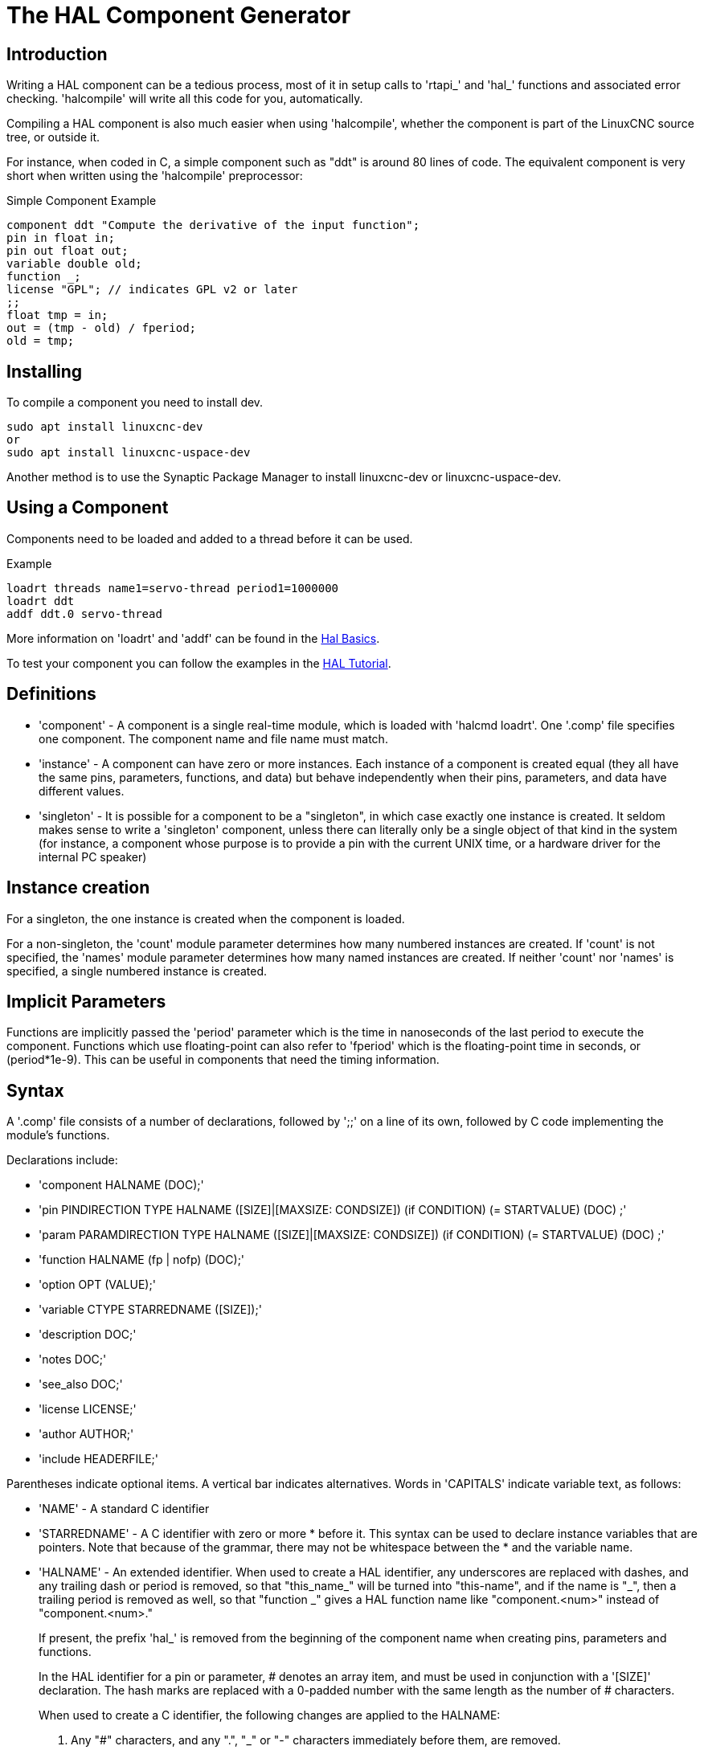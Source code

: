 [[cha:hal-component-generator]]

= The HAL Component Generator

== Introduction

Writing a HAL component can be a tedious process, most of it in setup
calls to 'rtapi_' and 'hal_' functions and associated error checking.
'halcompile' will write all this code for you, automatically.

Compiling a HAL component is also much easier when using 'halcompile',
whether the component is part of the LinuxCNC source tree, or outside it.

For instance, when coded in C, a simple component such as "ddt" is around 80
lines of code. The equivalent component is very short when written using the
'halcompile' preprocessor:

[[code:simple-comp-example]]

.Simple Component Example
----
component ddt "Compute the derivative of the input function";
pin in float in;
pin out float out;
variable double old;
function _;
license "GPL"; // indicates GPL v2 or later
;;
float tmp = in;
out = (tmp - old) / fperiod;
old = tmp;
----

== Installing

To compile a component you need to install dev.

----
sudo apt install linuxcnc-dev
or
sudo apt install linuxcnc-uspace-dev
----

Another method is to use the Synaptic Package Manager to install linuxcnc-dev or
linuxcnc-uspace-dev.

== Using a Component

Components need to be loaded and added to a thread before it can be used.

.Example
----
loadrt threads name1=servo-thread period1=1000000
loadrt ddt
addf ddt.0 servo-thread
----

More information on 'loadrt' and 'addf' can be found in the
<<cha:basic-hal-reference,Hal Basics>>.

To test your component you can follow the examples in the
<<cha:hal-tutorial,HAL Tutorial>>.

== Definitions

* 'component' - A component is a single real-time module, which is loaded with
    'halcmd loadrt'. One '.comp' file specifies one component. The component
    name and file name must match.

* 'instance' - A component can have zero or more instances. Each instance of a
    component is created equal (they all have the same pins, parameters,
    functions, and data) but behave independently when their pins,
    parameters, and data have different values.

* 'singleton' - It is possible for a component to be a "singleton", in which case
    exactly one instance is created. It seldom makes sense to write a
    'singleton'  component, unless there can literally only be a single
    object of that
    kind in the system (for instance, a component whose purpose is to
    provide a pin with the current UNIX time, or a hardware driver for the
    internal PC speaker)

== Instance creation

For a singleton, the one instance is created when the component is
loaded.

For a non-singleton, the 'count' module parameter determines how
many numbered instances are created.  If 'count' is not specified, the
'names' module parameter determines how many named instances are created.
If neither 'count' nor 'names' is specified, a single numbered instance
is created.

== Implicit Parameters

Functions are implicitly passed the 'period' parameter which is the time in
nanoseconds of the last period to execute the component.  Functions which use
floating-point can also refer to 'fperiod' which is the floating-point time in
seconds, or (period*1e-9).  This can be useful in components that need the timing
information.

== Syntax

A '.comp' file consists of a number of declarations, followed by ';;' 
on a line of its own, followed by C code implementing the module's
functions. 

Declarations include:

* 'component HALNAME (DOC);'
* 'pin PINDIRECTION TYPE HALNAME ([SIZE]|[MAXSIZE: CONDSIZE]) (if CONDITION) (= STARTVALUE) (DOC) ;'
* 'param PARAMDIRECTION TYPE HALNAME ([SIZE]|[MAXSIZE: CONDSIZE]) (if CONDITION) (= STARTVALUE) (DOC) ;'
* 'function HALNAME (fp | nofp) (DOC);'
* 'option OPT (VALUE);'
* 'variable CTYPE STARREDNAME ([SIZE]);'
* 'description DOC;'
* 'notes DOC;'
* 'see_also DOC;'
* 'license LICENSE;'
* 'author AUTHOR;'
* 'include HEADERFILE;'

Parentheses indicate optional items. A vertical bar indicates
alternatives. Words in 'CAPITALS' indicate variable text, as follows:

* 'NAME' - A standard C identifier

* 'STARREDNAME' - A C identifier with zero or more * before it.  This syntax can be used
    to declare instance variables that are pointers.  Note that because of the
    grammar, there may not be whitespace between the * and the variable name.
    
* 'HALNAME' - An extended identifier.
    When used to create a HAL identifier, any underscores are replaced
    with dashes, and any trailing dash or period is removed, so that
    "this_name_" will be turned into "this-name", and if the name is "_",
    then a trailing period is removed as well, so that "function _" gives
    a HAL function name like "component.<num>" instead of "component.<num>."
+   
If present, the prefix 'hal_'  is removed from the beginning of the
component name when creating pins, parameters and functions.
+   
In the HAL identifier for a pin or parameter, # denotes an array item,
and must be used in conjunction with a '[SIZE]'  declaration. The hash
marks are replaced with a 0-padded number with
the same length as the number of # characters.
+   
When used to create a C identifier, the following changes are applied
to the HALNAME:
+   
--
 . Any "#" characters, and any ".", "_" or "-" characters immediately
   before them, are removed.
 . Any remaining "." and "-" characters are replaced with "_". 
 . Repeated "\_" characters are changed to a single "\_" character.

A trailing "_" is retained, so that HAL identifiers which would otherwise 
collide with reserved names or keywords (e.g., 'min') can be used. 

[width="90%", options="header"]
|========================================
|HALNAME | C Identifier | HAL Identifier
|x_y_z   | x_y_z        | x-y-z
|x-y.z   | x_y_z        | x-y.z
|x_y_z_  | x_y_z_       | x-y-z
|x.##.y  | x_y(MM)      | x.MM.z
|x.##    | x(MM)        | x.MM 
|========================================
--
* 'if CONDITION' - An expression involving the variable 'personality' which is nonzero
    when the pin or parameter should be created

* 'SIZE' - A number that gives the size of an array. The array items are numbered
    from 0 to 'SIZE'-1.

* 'MAXSIZE : CONDSIZE' - A number that gives the maximum size of the array followed by an
    expression involving the variable 'personality' and which always
    evaluates to less than 'MAXSIZE'. When the array is created its size
    will be 'CONDSIZE'.

* 'DOC' - A string that documents the item. String can be a C-style "double
    quoted" string, like: 
+
----
"Selects the desired edge: TRUE means falling, FALSE means rising"
----
+
or a Python-style "triple quoted" string, which 
may include embedded newlines and quote characters, such as: 
+
----
"""The effect of this parameter, also known as "the orb of zot",
will require at least two paragraphs to explain.

Hopefully these paragraphs have allowed you to understand "zot"
better."""
----
+
Or a string may be preceded by the literal character 'r', in which
case the string is interpreted like a Python raw-string.
+
The documentation string is in "groff -man" format. For more
information on this markup format, see 'groff_man(7)'. Remember that
'halcompile' interprets backslash escapes in strings, so for instance
to set the italic font for the word 'example', write: 
+
----
"\\fIexample\\fB"
----
+
In this case, r-strings are particularly useful, because the backslashes
in an r-string need not be doubled:
+
----
r"\fIexample\fB"
----

* 'TYPE' - One of the HAL types: 'bit', 'signed', 'unsigned', or 'float'. The old
    names 's32' and 'u32' may also be used, but 'signed' and 'unsigned' are
    preferred.

* 'PINDIRECTION' - One of the following: 'in', 'out', or 'io'. A component sets a value
    for an 'out' pin, it reads a value from an 'in' pin, and it may read or
    set the value of an 'io' pin.

* 'PARAMDIRECTION' - One of the following: 'r' or 'rw'. A component sets a value for a 'r'
    parameter, and it may read or set the value of a 'rw' parameter.

* 'STARTVALUE' - Specifies the initial value of a pin or parameter. If it is not
    specified, then the default is '0' or 'FALSE', depending on the type of
    the item.

* 'HEADERFILE' - The name of a header file, either in double-quotes
    (`include "myfile.h";`) or in angle brackets (`include
    <systemfile.h>;`).  The header file will be included (using
    C's #include) at the top of the file, before pin and parameter
    declarations.

=== HAL functions

* 'fp' - Indicates that the function performs floating-point calculations.

* 'nofp' - Indicates that it only performs integer calculations. If neither is
    specified, 'fp' is assumed. Neither 'halcompile' nor gcc can detect the use of
    floating-point calculations in functions that are tagged 'nofp', but use of
    such operations results in undefined behavior.

=== Options

The currently defined options are:

* 'option singleton yes' - (default: no)
   Do not create a 'count' module parameter, and always create a single
   instance. With 'singleton', items are named 'component-name.item-name' 
   and without 'singleton', items for numbered instances are named 
   'component-name.<num>.item-name'.

* 'option default_count number' - (default: 1)
   Normally, the module parameter 'count' defaults to 1. If specified,
   the 'count' will default to this value instead.

* 'option count_function yes' - (default: no)
   Normally, the number of instances to create is specified in the
   module parameter 'count'; if 'count_function' is specified, the value
   returned by the function 'int get_count(void)' is used instead, 
   and the 'count' module parameter is not defined.

* 'option rtapi_app no' - (default: yes)
   Normally, the functions `rtapi_app_main()` and `rtapi_app_exit()` are
   automatically defined. With 'option rtapi_app no', they are not, and
   must be provided in the C code.  Use the following prototypes:
   +
   `int rtapi_app_main(void);`
   +
   `void rtapi_app_exit(void);`
   +
   When implementing your own `rtapi_app_main()`, call the function `int
   export(char *prefix, long extra_arg)` to register the pins,
   parameters, and functions for `prefix`.

* 'option data TYPE' - (default: none) *deprecated*
   If specified, each instance of the component will have an associated
   data block of type 'TYPE' (which can be a simple type like 'float' or the
   name of a type created with 'typedef'). 
   In new components, 'variable' should be used instead. 

* 'option extra_setup yes' - (default: no)
   If specified, call the function defined by 'EXTRA_SETUP' for each
   instance. If using the automatically defined 'rtapi_app_main',
   'extra_arg' is the number of this instance.

* 'option extra_cleanup yes' - (default: no)
   If specified, call the function defined by 'EXTRA_CLEANUP' from the
   automatically defined 'rtapi_app_exit', or if an error is detected
   in the automatically defined 'rtapi_app_main'.

* 'option userspace yes' - (default: no)
   If specified, this file describes a userspace (ie, non-realtime) component, rather
   than a regular (ie, realtime) one. A userspace component may not have functions
   defined by the 'function'  directive. Instead, after all the 
   instances are constructed, the C function `void user_mainloop(void);`
   is called. When this function returns, the component exits. 
   Typically, 'user_mainloop()' will use 'FOR_ALL_INSTS()' to 
   perform the update action for each instance, then sleep for 
   a short time. Another common action in 'user_mainloop()' may 
   be to call the event handler loop of a GUI toolkit. 

* 'option userinit yes' - (default: no)
   This option is ignored if the option 'userspace' (see above) is set to
   'no'.  If 'userinit' is specified, the function 'userinit(argc,argv)'
   is called before 'rtapi_app_main()' (and thus before the call to
   'hal_init()' ). This function may process the commandline arguments or
   take other actions. Its return type is 'void'; it may call 'exit()'
   if it wishes to terminate rather than create a HAL component (for
   instance, because the commandline arguments were invalid).

* 'option extra_link_args "..."' - (default: "")
   This option is ignored if the option 'userspace' (see above) is set to
   'no'.  When linking a userspace component, the arguments given are inserted
   in the link line.  Note that because compilation takes place in a temporary
   directory, "-L." refers to the temporary directory and not the directory where
   the .comp source file resides.

* 'option extra_compile_args "..."' - (default: "")
   This option is ignored if the option 'userspace' (see above) is set to
   'no'.  When compiling a userspace component, the arguments given are inserted
   in the compiler command line. 

* 'option jogmod yes' - (default: no)
   Module is a custom Homing module loaded using [EMCMOT]JOGMOD=modulename

* 'option homemod yes' - (default: no)
   Module is a custom Homing module loaded using [EMCMOT]HOMEMOD=modulename

* 'option tpmod yes' - (default: no)
   Module is a custom Trajectory Planning (tp) module loaded using [TRAJ]TPMOD=modulename

If an option's VALUE is not specified, then it is equivalent to 
specifying 'option … yes'. 
The result of assigning an inappropriate value to an option is undefined. 
The result of using any other option is undefined.

=== License and Authorship

* 'LICENSE' - Specify the license of the module for the documentation and for the
    MODULE_LICENSE() module declaration. For example, to specify that the
    module's license is GPL v2 or later,

        license "GPL"; // indicates GPL v2 or later
+   
For additional information on the meaning of MODULE_LICENSE() and
additional license identifiers, see '<linux/module.h>'. or the manual page
'rtapi_module_param(3)'
+   
This declaration is required.

* 'AUTHOR' - Specify the author of the module for the documentation.

=== Per-instance data storage

* 'variable CTYPE STARREDNAME;'

* 'variable CTYPE STARREDNAME[SIZE];'

* 'variable CTYPE STARREDNAME = DEFAULT;'

* 'variable CTYPE STARREDNAME[SIZE] = DEFAULT;'
+
Declare a per-instance variable 'STARREDNAME' of type 'CTYPE', optionally as
an array of 'SIZE' items, and optionally with a default value
'DEFAULT'. Items with no 'DEFAULT' are initialized to all-bits-zero.
'CTYPE' is a simple one-word C type, such as 'float', 'u32', 's32',
int, etc. Access to array variables uses square brackets. 
+
If a variable is to be of a pointer type, there may not be any space
between the "*" and the variable name. 
Therefore, the following is acceptable: 
+
----
variable int *example;
----
+
but the following are not: 
+
----
variable int* badexample;
variable int * badexample;
----

=== Comments

C++-style one-line comments (//... ) and 

C-style multi-line comments (/* ... */) are both supported in the declaration section. 

== Restrictions

Though HAL permits a pin, a parameter, and a function to have the same
name, 'halcompile' does not.

Variable and function names that can not be used or are likely to cause
problems include:

* Anything beginning with '__comp_'.

* 'comp_id'

* 'fperiod'

* 'rtapi_app_main'

* 'rtapi_app_exit'

* 'extra_setup'

* 'extra_cleanup'


== Convenience Macros

Based on the items in the declaration section, 'halcompile' creates a C
structure called `struct __comp_state`. However, instead of referring to the
members of this structure (e.g., `*(inst->name)`), they will generally
be referred to using the macros below. The 
details of `struct __comp_state` and these macros may change from one version
of 'halcompile' to the next.

* 'FUNCTION(name)' - Use this macro to begin the definition of a realtime function which
    was previously declared with 'function NAME'. The function includes a
    parameter 'period' which is the integer number of nanoseconds
    between calls to the
    function.

* 'EXTRA_SETUP()' - Use this macro to begin the definition of the function called to
    perform extra setup of this instance. Return a negative Unix 'errno'
    value to indicate failure (e.g., 'return -EBUSY' on failure to reserve
    an I/O port), or 0 to indicate success.

* 'EXTRA_CLEANUP()' - Use this macro to begin the definition of the function called to
    perform extra cleanup of the component. Note that this function must
    clean up all instances of the component, not just one. The "pin_name",
    "parameter_name", and "data" macros may not be used here.

* 'pin_name' or 'parameter_name' - For each pin 'pin_name' or param 'parameter_name'
    there is a macro which allows the name to be used on its own to refer
    to the pin or parameter.
    When 'pin_name' or 'parameter_name' is an array, the macro is of the
    form 'pin_name(idx)' or 'param_name(idx)' where 'idx'  is the index
    into the pin array. When the array is a variable-sized
    array, it is only legal to refer to items up to its 'condsize'.
+
When the item is a conditional item, it is only legal to refer to it
    when its 'condition' evaluated to a nonzero value.

* 'variable_name' - For each variable 'variable_name'  there is a macro which allows the
    name to be used on its own to refer
     to the variable. When 'variable_name' is an array, the normal C-style
    subscript is used: 'variable_name[idx]'

* 'data' - If "option data" is specified, this macro allows access to the
    instance data.

* 'fperiod' - The floating-point number of seconds between calls to this realtime
    function.

* 'FOR_ALL_INSTS() {...}' - For userspace components. This macro
    iterates over all the defined instances. Inside the
    body of the 
     loop, the 'pin_name', 'parameter_name', and 'data' macros work as they
    do in realtime functions.

== Components with one function

If a component has only one function and the string "FUNCTION" does
not appear anywhere after ';;', then the portion after ';;' is all
taken to be the body of the component's single function. See the
<<code:simple-comp-example,Simple Comp>> for and example of this.

== Component Personality

If a component has any pins or parameters with an "if condition" or 
"[maxsize : condsize]", it is called a component with 'personality'. 
The 'personality' of each instance is specified when the module is
loaded. 'Personality' can be used to create pins only when needed. 
For instance, personality is used in the 'logic' component, to allow 
for a variable number of input pins to each logic gate and to allow 
for a selection of any of the basic boolean logic functions 'and', 
'or', and 'xor'. 

The default number of allowed 'personality' items is a
compile-time setting (64).  The default applies to numerous
components included in the distribution that are built using
halcompile.

To alter the allowed number of personality items for user-built
components, use the '--personality' option with halcompile.  For
example, to allow up to 128 personality times:

----
  [sudo] halcompile --personality=128 --install ...
----

When using components with personality, normal usage is to
specify a personality item for *each* specified component
instance.  Example for 3 instances of the logic component:

----
loadrt logic names=and4,or3,nand5, personality=0x104,0x203,0x805
----

[NOTE]

If a loadrt line specifies more instances than personalities, the
instances with unspecified personalities are assigned a
personality of 0.  If the requested number of instances
exceeds the number of allowed personalities, personalities are
assigned by indexing modulo the number of allowed personalities.
A message is printed denoting such assignments.

== Compiling

Place the '.comp' file in the source directory
'linuxcnc/src/hal/components' and re-run 'make'.
'Comp' files are automatically detected by the build system.

If a '.comp' file is a driver for hardware, it may be placed in
'linuxcnc/src/hal/drivers' and will be built unless LinuxCNC is
configured as a userspace simulator.

== Compiling realtime components outside the source tree

'halcompile' can process, compile, and install a realtime component
in a single step, placing 'rtexample.ko' in the LinuxCNC realtime
module directory:

----
[sudo] halcompile --install rtexample.comp
----

[NOTE]

sudo (for root permission) is needed when using LinuxCNC from
a deb package install.  When using a Run-In-Place (RIP) build,
root privileges should not be needed.

Or, it can process and compile in one step, leaving 'example.ko' (or
'example.so' for the simulator) in the current directory:

----
halcompile --compile rtexample.comp
----

Or it can simply process, leaving 'example.c' in the current directory:

----
halcompile rtexample.comp
----

'halcompile' can also compile and install a component written in C, using
the '--install' and '--compile' options shown above:

----
[sudo] halcompile --install rtexample2.c
----

man-format documentation can also be created from the information in
the declaration section:

----
halcompile --document rtexample.comp
----

The resulting manpage, 'example.9' can be viewed with

----
man ./example.9
----

or copied to a standard location for manual pages.

== Compiling userspace components outside the source tree

'halcompile' can process, compile, install, and document userspace components:

----
halcompile usrexample.comp
halcompile --compile usrexample.comp
[sudo] halcompile --install usrexample.comp
halcompile --document usrexample.comp
----

This only works for '.comp' files, not for '.c' files.

== Examples

=== constant

Note that the declaration "function _" creates functions named "constant.0"
, etc. The file name must match the component name.

[source,c]
----
component constant;
pin out float out;
param r float value = 1.0;
function _;
license "GPL"; // indicates GPL v2 or later
;;
FUNCTION(_) { out = value; }
----

=== sincos

This component computes the sine and cosine of an input angle in
radians. It has different capabilities than the "sine" and "cosine"
outputs of siggen, because the input is an angle, rather than running
freely based on a "frequency" parameter.

The pins are declared with the names 'sin_' and 'cos_' in the source
code so that they do not interfere with the functions 'sin()' and
'cos()'. The HAL pins are still called 'sincos.<num>.sin'.

[source,c]
----
component sincos;
pin out float sin_;
pin out float cos_;
pin in float theta;
function _;
license "GPL"; // indicates GPL v2 or later
;;
#include <rtapi_math.h>
FUNCTION(_) { sin_ = sin(theta); cos_ = cos(theta); }
----

=== out8

This component is a driver for a 'fictional' card called "out8",
which has 8 pins of digital output which are
treated as a single 8-bit value. There can be a varying number of such
cards in the system, and they can be at various addresses. The pin is
called 'out_' because 'out' is an identifier used in '<asm/io.h>'. It
illustrates the use of 'EXTRA_SETUP' and 'EXTRA_CLEANUP' to request an
I/O region and then free it in case of error or when
the module is unloaded.

[source,c]
----
component out8;
pin out unsigned out_ "Output value; only low 8 bits are used";
param r unsigned ioaddr;

function _;

option count_function;
option extra_setup;
option extra_cleanup;
option constructable no;

license "GPL"; // indicates GPL v2 or later
;;
#include <asm/io.h>

#define MAX 8
int io[MAX] = {0,};
RTAPI_MP_ARRAY_INT(io, MAX, "I/O addresses of out8 boards");

int get_count(void) {
    int i = 0;
    for(i=0; i<MAX && io[i]; i++) { /* Nothing */ }
    return i;
}

EXTRA_SETUP() {
    if(!rtapi_request_region(io[extra_arg], 1, "out8")) {
        // set this I/O port to 0 so that EXTRA_CLEANUP does not release the IO
        // ports that were never requested.
        io[extra_arg] = 0;
        return -EBUSY;
    }
    ioaddr = io[extra_arg];
    return 0; }

EXTRA_CLEANUP() {
    int i;
    for(i=0; i < MAX && io[i]; i++) {
        rtapi_release_region(io[i], 1);
    }
}

FUNCTION(_) { outb(out_, ioaddr); }
----


=== hal_loop

[source,c]
----
component hal_loop;
pin out float example;
----

This fragment of a component illustrates the use of the 'hal_' prefix
in a component name. 'loop' is the name of a standard Linux kernel
module, so a 'loop' component might not successfully load if the Linux
'loop' module was also present on the system.

When loaded, 'halcmd show comp' will show a component called
'hal_loop'. However, the pin shown by 'halcmd show pin' will be
'loop.0.example', not 'hal-loop.0.example'.

=== arraydemo

This realtime component illustrates use of fixed-size arrays:

[source,c]
----
component arraydemo "4-bit Shift register";
pin in bit in;
pin out bit out-# [4];
function _ nofp;
license "GPL"; // indicates GPL v2 or later
;;
int i;
for(i=3; i>0; i--) out(i) = out(i-1);
out(0) = in;
----

=== rand

This userspace component changes the value on its output pin to a new
random value in the range (0,1) about once every 1ms.

[source,c]
----
component rand;
option userspace;

pin out float out;
license "GPL"; // indicates GPL v2 or later
;;
#include <unistd.h>

void user_mainloop(void) {
    while(1) {
        usleep(1000);
        FOR_ALL_INSTS() out = drand48();
    }
}
----

=== logic

This realtime component shows how to use "personality" to create
variable-size arrays and optional pins.

[source,c]
----
component logic "LinuxCNC HAL component providing experimental logic functions";
pin in bit in-##[16 : personality & 0xff];
pin out bit and if personality & 0x100;
pin out bit or if personality & 0x200;
pin out bit xor if personality & 0x400;
function _ nofp;
description """
Experimental general 'logic function' component.  Can perform 'and', 'or'
and 'xor' of up to 16 inputs.  Determine the proper value for 'personality'
by adding:
.IP \\(bu 4
The number of input pins, usually from 2 to 16
.IP \\(bu
256 (0x100)  if the 'and' output is desired
.IP \\(bu
512 (0x200)  if the 'or' output is desired
.IP \\(bu
1024 (0x400)  if the 'xor' (exclusive or) output is desired""";
license "GPL"; // indicates GPL v2 or later
;;
FUNCTION(_) {
    int i, a=1, o=0, x=0;
    for(i=0; i < (personality & 0xff); i++) {
        if(in(i)) { o = 1; x = !x; }
        else { a = 0; }
    }
    if(personality & 0x100) and = a;
    if(personality & 0x200) or = o;
    if(personality & 0x400) xor = x;
}
----

A typical load line for this component might be

----
loadrt logic count=3 personality=0x102,0x305,0x503
----
which creates the following pins:

 - A 2-input AND gate: logic.0.and, logic.0.in-00, logic.0.in-01
 - 5-input AND and OR gates: logic.1.and, logic.1.or, logic.1.in-00,
   logic.1.in-01, logic.1.in-02, logic.1.in-03, logic.1.in-04, 
 - 3-input AND and XOR gates: logic.2.and, logic.2.xor, logic.2.in-00,
   logic.2.in-01, logic.2.in-02

=== general functions

This example shows how to call functions from the main function. +
it also shows how to pass reference of HAL pins to those functions. +

[source,c]
----
component example;
pin in s32 in;
pin out bit out1;
pin out bit out2;

function _;
license "GPL";
;;

// general pin set true function
void set(hal_bit_t *p){
    *p = 1;
}

// general pin set false function
void unset(hal_bit_t *p){
    *p = 0;
}

//main function
FUNCTION(_) {
    if (in < 0){
        set(&out1);
        unset(&out2);
    }else if (in >0){
        unset(&out2);
        set(&out2);
    }else{
        unset(&out1);
        unset(&out2);
    }
    
}
----

This component uses two general function to manipulate a HAL bit pin referenced to it. +

== Command Line Usage

The halcompile man page gives details for invoking halcompile.

----
$ man halcompile
----

A brief summary of halcompile usage is given by:

----
$ halcompile --help
----

